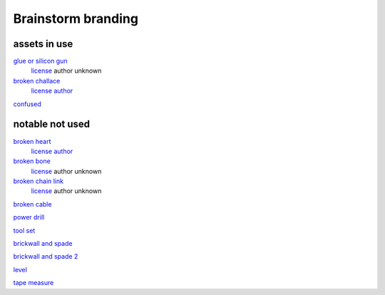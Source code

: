 Brainstorm branding
====================

assets in use
--------------

`glue or silicon gun <https://www.svgrepo.com/svg/178379/caulk-gun-construction>`_
    `license <https://www.svgrepo.com/page/licensing/#CC0>`_
    author unknown

`broken challace <https://www.svgrepo.com/svg/243726/fragile-broken>`_
    `license <https://www.svgrepo.com/page/licensing/#CC%20Attribution>`_
    `author <https://www.svgrepo.com/author/Flatart/>`_

`confused <https://www.svgrepo.com/svg/271834/confused>`_

notable not used
-----------------

`broken heart <https://www.svgrepo.com/svg/419450/broken-day-heart>`_
    `license <https://www.svgrepo.com/page/licensing/#CC%20Attribution>`_
    `author <https://www.svgrepo.com/author/Flatart/>`_

`broken bone <https://www.svgrepo.com/svg/287902/broken-bone>`_
    `license <https://www.svgrepo.com/page/licensing/#CC0>`_
    author unknown

`broken chain link <https://www.svgrepo.com/svg/216685/broken-link-chain>`_
    `license <https://www.svgrepo.com/page/licensing/#CC0>`_
    author unknown

`broken cable <https://www.svgrepo.com/svg/294948/broken-cable-electrician>`_

`power drill <https://www.svgrepo.com/svg/444583/tools-drill>`_

`tool set <https://www.svgrepo.com/svg/489652/tools-for-reparing>`_

`brickwall and spade <https://www.svgrepo.com/svg/196171/brickwall-brick>`_

`brickwall and spade 2 <https://www.svgrepo.com/svg/178618/brick-wall-wall>`_

`level <https://www.svgrepo.com/svg/178380/level-construction>`_

`tape measure <https://www.svgrepo.com/svg/178389/measuring-tape-construction>`_
